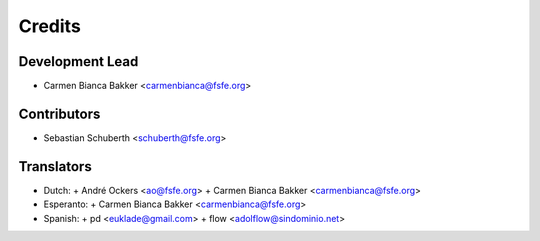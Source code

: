 ..
  Copyright (C) 2017  Free Software Foundation Europe e.V.
  Copyright (C) 2017  Sebastian Schuberth

  This file is part of reuse, available from its original location:
  <https://git.fsfe.org/reuse/reuse/>.

  reuse is free software: you can redistribute it and/or modify it under the
  terms of the GNU General Public License as published by the Free Software
  Foundation, either version 3 of the License, or (at your option) any later
  version.

  reuse is distributed in the hope that it will be useful, but WITHOUT ANY
  WARRANTY; without even the implied warranty of MERCHANTABILITY or FITNESS FOR
  A PARTICULAR PURPOSE.  See the GNU General Public License for more details.

  You should have received a copy of the GNU General Public License along with
  reuse.  If not, see <http://www.gnu.org/licenses/>.

  SPDX-License-Identifier: CC-BY-SA-4.0

=======
Credits
=======

Development Lead
----------------

- Carmen Bianca Bakker <carmenbianca@fsfe.org>

Contributors
------------

- Sebastian Schuberth <schuberth@fsfe.org>

Translators
-----------

- Dutch:
  + André Ockers <ao@fsfe.org>
  + Carmen Bianca Bakker <carmenbianca@fsfe.org>
- Esperanto:
  + Carmen Bianca Bakker <carmenbianca@fsfe.org>
- Spanish:
  + pd <euklade@gmail.com>
  + flow <adolflow@sindominio.net>
